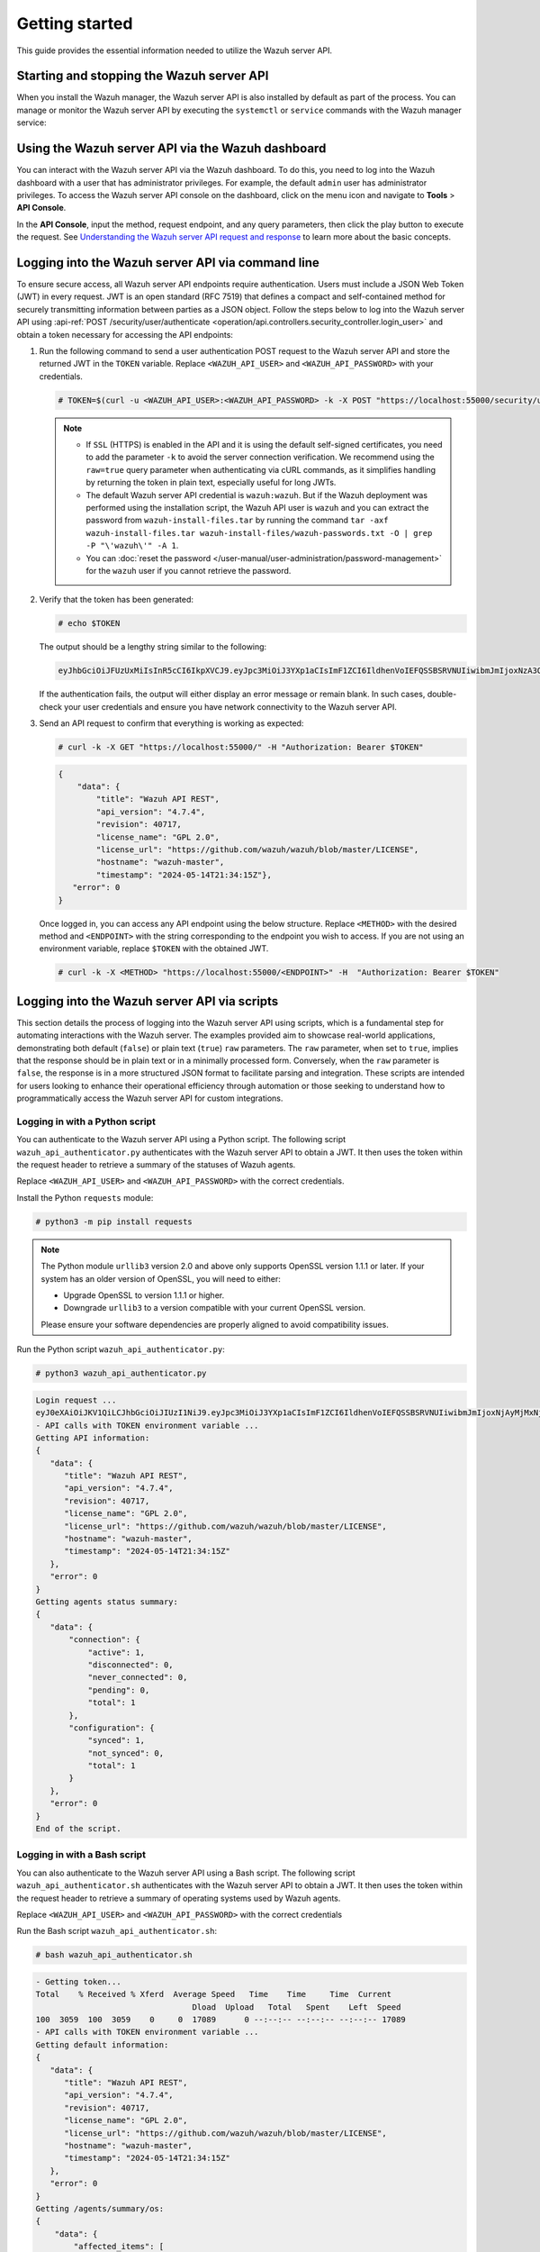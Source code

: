 .. Copyright (C) 2015, Wazuh, Inc.

.. meta::
   :description: This guide provides the essential information needed to utilize the Wazuh server API.

Getting started
===============

This guide provides the essential information needed to utilize the Wazuh server API.

Starting and stopping the Wazuh server API
------------------------------------------

When you install the Wazuh manager, the Wazuh server API is also installed by default as part of the process. You can manage or monitor the Wazuh server API by executing the ``systemctl`` or ``service`` commands with the Wazuh manager service:

.. tabs::

   .. group-tab:: Systemd

      .. code-block:: console

         # systemctl start/status/stop/restart wazuh-manager

   .. group-tab:: SysV init

      .. code-block:: console

         # service wazuh-manager start/status/stop/restart

Using the Wazuh server API via the Wazuh dashboard
--------------------------------------------------

You can interact with the Wazuh server API via the Wazuh dashboard. To do this, you need to log into the Wazuh dashboard with a user that has administrator privileges. For example, the default ``admin`` user has administrator privileges. To access the Wazuh server API console on the dashboard, click on the menu icon and navigate to **Tools** > **API Console**.

.. thumbnail:: /images/manual/api/access-wazuh-server-api.png
   :title: Access the Wazuh server API console on the dashboard
   :alt: Access the Wazuh server API console on the dashboard
   :align: center
   :width: 80%

In the **API Console**, input the method, request endpoint, and any query parameters, then click the play button to execute the request. See `Understanding the Wazuh server API request and response`_ to learn more about the basic concepts.

.. thumbnail:: /images/manual/api/execute-api-request.png
   :title: Execute API request
   :alt: Execute API request
   :align: center
   :width: 80%

.. _api_log_in:

Logging into the Wazuh server API via command line
--------------------------------------------------

To ensure secure access, all Wazuh server API endpoints require authentication. Users must include a JSON Web Token (JWT) in every request. JWT is an open standard (RFC 7519) that defines a compact and self-contained method for securely transmitting information between parties as a JSON object. Follow the steps below to log into the Wazuh server API using :api-ref:`POST /security/user/authenticate <operation/api.controllers.security_controller.login_user>` and obtain a token necessary for accessing the API endpoints:

#. Run the following command to send a user authentication POST request to the Wazuh server API  and store the returned JWT in the ``TOKEN`` variable. Replace ``<WAZUH_API_USER>`` and ``<WAZUH_API_PASSWORD>`` with your credentials.

   .. code-block:: console

      # TOKEN=$(curl -u <WAZUH_API_USER>:<WAZUH_API_PASSWORD> -k -X POST "https://localhost:55000/security/user/authenticate?raw=true")

   .. note::

      -  If ``SSL`` (HTTPS) is enabled in the API and it is using the default self-signed certificates, you need to add the parameter ``-k`` to avoid the server connection verification. We recommend using the ``raw=true`` query parameter when authenticating via cURL commands, as it simplifies handling by returning the token in plain text, especially useful for long JWTs.
      -  The default Wazuh server API credential is ``wazuh:wazuh``. But if the Wazuh deployment was performed using the installation script, the Wazuh API user is ``wazuh`` and you can extract the password from ``wazuh-install-files.tar`` by running the command ``tar -axf wazuh-install-files.tar wazuh-install-files/wazuh-passwords.txt -O | grep -P "\'wazuh\'" -A 1``.
      -  You can :doc:`reset the password </user-manual/user-administration/password-management>` for the ``wazuh`` user if you cannot retrieve the password.

#. Verify that the token has been generated:

   .. code-block:: console

      # echo $TOKEN

   The output should be a lengthy string similar to the following:

   .. code-block:: none
      :class: output

      eyJhbGciOiJFUzUxMiIsInR5cCI6IkpXVCJ9.eyJpc3MiOiJ3YXp1aCIsImF1ZCI6IldhenVoIEFQSSBSRVNUIiwibmJmIjoxNzA3ODk4NTEzLCJleHAiOjE3MDc4OTk0MTMsInN1YiI6IndhenVoIiwicnVuX2FzIjpmYWxzZSwicmJhY19yb2xlcyI6WzFdLCJyYmFjX21vZGUiOiJ3aGl0ZSJ9.ACcJ3WdV3SnTOC-PV2oGZGCyH3GpStSOu161UHHT7w6eUm_REOP_g8SqqIJDDW0gCcQNJTEECortIuI4zj7nybNhACRlBrDBZoG4Re4HXEpAchyFQXwq0SsZ3HHSj7eJinBF0pJDG0D8d1_LkcoxaX3FpxpsCZ4xzJ492CpnVZLT8qI4

   If the authentication fails, the output will either display an error message or remain blank. In such cases, double-check your user credentials and ensure you have network connectivity to the Wazuh server API.

#. Send an API request to confirm that everything is working as expected:

   .. code-block:: console

      # curl -k -X GET "https://localhost:55000/" -H "Authorization: Bearer $TOKEN"

   .. code-block:: none
      :class: output

      {
          "data": {
              "title": "Wazuh API REST",
              "api_version": "4.7.4",
              "revision": 40717,
              "license_name": "GPL 2.0",
              "license_url": "https://github.com/wazuh/wazuh/blob/master/LICENSE",
              "hostname": "wazuh-master",
              "timestamp": "2024-05-14T21:34:15Z"},
         "error": 0
      }

   Once logged in, you can access any API endpoint using the below structure. Replace ``<METHOD>`` with the desired method and  ``<ENDPOINT>`` with the string corresponding to the endpoint you wish to access. If you are not using an environment variable,  replace ``$TOKEN`` with the obtained JWT.

   .. code-block:: console

      # curl -k -X <METHOD> "https://localhost:55000/<ENDPOINT>" -H  "Authorization: Bearer $TOKEN"

Logging into the Wazuh server API via scripts
---------------------------------------------

This section details the process of logging into the Wazuh server API using scripts, which is a fundamental step for automating interactions with the Wazuh server. The examples provided aim to showcase real-world applications, demonstrating both default (``false``) or plain text (``true``) ``raw`` parameters. The ``raw`` parameter, when set to ``true``, implies that the response should be in plain text or in a minimally processed form. Conversely, when the ``raw`` parameter is ``false``, the response is in a more structured JSON format to facilitate parsing and integration. These scripts are intended for users looking to enhance their operational efficiency through automation or those seeking to understand how to programmatically access the Wazuh server API for custom integrations.

Logging in with a Python script
^^^^^^^^^^^^^^^^^^^^^^^^^^^^^^^

You can authenticate to the Wazuh server API using a Python script. The following script ``wazuh_api_authenticator.py`` authenticates with the Wazuh server API to obtain a JWT. It then uses the token within the request header to retrieve a summary of the statuses of Wazuh agents.

.. code-block:: python3
   :emphasize-lines: 15,16

   #!/usr/bin/env python3

   import json
   import requests
   import urllib3
   from base64 import b64encode

   # Disable insecure https warnings (for self-signed SSL certificates)
   urllib3.disable_warnings(urllib3.exceptions.InsecureRequestWarning)

   # Configuration
   protocol = 'https'
   host = 'localhost'
   port = 55000
   user = '<WAZUH_API_USER>'
   password = '<WAZUH_API_PASSWORD>'
   login_endpoint = 'security/user/authenticate'

   login_url = f"{protocol}://{host}:{port}/{login_endpoint}"
   basic_auth = f"{user}:{password}".encode()
   login_headers = {'Content-Type': 'application/json',
                    'Authorization': f'Basic {b64encode(basic_auth).decode()}'}

   print("\nLogin request ...\n")
   response = requests.post(login_url, headers=login_headers, verify=False)
   token = json.loads(response.content.decode())['data']['token']
   print(token)

   # New authorization header with the JWT we got
   requests_headers = {'Content-Type': 'application/json',
                       'Authorization': f'Bearer {token}'}

   print("\n- API calls with TOKEN environment variable ...\n")

   print("Getting API information:")

   response = requests.get(f"{protocol}://{host}:{port}/?pretty=true", headers=requests_headers, verify=False)
   print(response.text)

   print("\nGetting agents status summary:")

   response = requests.get(f"{protocol}://{host}:{port}/agents/summary/status?pretty=true", headers=requests_headers, verify=False)
   print(response.text)

   print("\nEnd of the script.\n")

Replace ``<WAZUH_API_USER>`` and ``<WAZUH_API_PASSWORD>`` with the correct credentials.

Install the Python ``requests`` module:

.. code-block:: console

   # python3 -m pip install requests

.. note::

   The Python module ``urllib3`` version 2.0 and above only supports OpenSSL version 1.1.1 or later. If your system has an older version of OpenSSL, you will need to either:

   -  Upgrade OpenSSL to version 1.1.1 or higher.
   -  Downgrade ``urllib3`` to a version compatible with your current OpenSSL version.

   Please ensure your software dependencies are properly aligned to avoid compatibility issues.

Run the Python script ``wazuh_api_authenticator.py``:

.. code-block:: console

   # python3 wazuh_api_authenticator.py

.. code-block:: none
   :class: output

   Login request ...
   eyJ0eXAiOiJKV1QiLCJhbGciOiJIUzI1NiJ9.eyJpc3MiOiJ3YXp1aCIsImF1ZCI6IldhenVoIEFQSSBSRVNUIiwibmJmIjoxNjAyMjMxNjU2LCJleHAiOjE2MDIyMzUyNTYsInN1YiI6IndhenVoIiwicmJhY19yb2xlcyI6WzFdLCJyYmFjX21vZGUiOiJ3aGl0ZSJ9.V60_otHPaT4NTkrS6SF3GHva0Z9r5p4mqe5Cn0hk4o4
   - API calls with TOKEN environment variable ...
   Getting API information:
   {
      "data": {
         "title": "Wazuh API REST",
         "api_version": "4.7.4",
         "revision": 40717,
         "license_name": "GPL 2.0",
         "license_url": "https://github.com/wazuh/wazuh/blob/master/LICENSE",
         "hostname": "wazuh-master",
         "timestamp": "2024-05-14T21:34:15Z"
      },
      "error": 0
   }
   Getting agents status summary:
   {
      "data": {
          "connection": {
              "active": 1,
              "disconnected": 0,
              "never_connected": 0,
              "pending": 0,
              "total": 1
          },
          "configuration": {
              "synced": 1,
              "not_synced": 0,
              "total": 1
          }
      },
      "error": 0
   }
   End of the script.

Logging in with a Bash script
^^^^^^^^^^^^^^^^^^^^^^^^^^^^^

You can also authenticate to the Wazuh server API using a Bash script. The following script ``wazuh_api_authenticator.sh`` authenticates with the Wazuh server API to obtain a JWT. It then uses the token within the request header to retrieve a summary of operating systems used by Wazuh agents.

.. code-block:: bash
   :emphasize-lines: 5

   #!/bin/bash

   echo -e "\n- Getting token...\n"

   TOKEN=$(curl -u <WAZUH_API_USER>:<WAZUH_API_PASSWORD> -k -X POST "https://localhost:55000/security/user/authenticate?raw=true")

   echo -e "\n- API calls with TOKEN environment variable ...\n"

   echo -e "Getting default information:\n"

   curl -k -X GET "https://localhost:55000/?pretty=true" -H  "Authorization: Bearer $TOKEN"

   echo -e "\n\nGetting /agents/summary/os:\n"

   curl -k -X GET "https://localhost:55000/agents/summary/os?pretty=true" -H  "Authorization: Bearer $TOKEN"

   echo -e "\n\nEnd of the script.\n"

Replace ``<WAZUH_API_USER>`` and ``<WAZUH_API_PASSWORD>`` with the correct credentials

Run the Bash script ``wazuh_api_authenticator.sh``:

.. code-block:: console

   # bash wazuh_api_authenticator.sh

.. code-block:: none
   :class: output

   - Getting token...
   Total    % Received % Xferd  Average Speed   Time    Time     Time  Current
                                    Dload  Upload   Total   Spent    Left  Speed
   100  3059  100  3059    0     0  17089      0 --:--:-- --:--:-- --:--:-- 17089
   - API calls with TOKEN environment variable ...
   Getting default information:
   {
      "data": {
         "title": "Wazuh API REST",
         "api_version": "4.7.4",
         "revision": 40717,
         "license_name": "GPL 2.0",
         "license_url": "https://github.com/wazuh/wazuh/blob/master/LICENSE",
         "hostname": "wazuh-master",
         "timestamp": "2024-05-14T21:34:15Z"
      },
      "error": 0
   }
   Getting /agents/summary/os:
   {
       "data": {
           "affected_items": [
               "windows"
           ],
           "total_affected_items": 1,
           "total_failed_items": 0,
           "failed_items": []
       },
       "message": "Showing the operative system of all specified agents",
       "error": 0
   }
   End of the script.

Understanding the Wazuh server API request and response
-------------------------------------------------------

A standard Wazuh server API request consists of three essential components: the request method (GET, POST, PUT, or DELETE), the API URL, which specifies the endpoint being accessed, and the authorization header. This header must contain a JWT to authenticate and authorize the request. Below is an example cURL request:

.. code-block:: console

   # curl -k -X GET "https://localhost:55000/agents/summary/os?pretty=true" -H  "Authorization: Bearer $TOKEN"

The cURL command for each request contains the following fields:

+-------------------------------------------------+----------------------------------------------------------------------------------------------------+
| **Field**                                       | **Description**                                                                                    |
+=================================================+====================================================================================================+
| ``-X GET/POST/PUT/DELETE``                      | Specify a request method to use when communicating with the HTTP server.                           |
+-------------------------------------------------+----------------------------------------------------------------------------------------------------+
| ``http://<WAZUH_MANAGER_IP>:55000/<ENDPOINT>``  | The API URL to use. Specify ``http`` or ``https`` depending on whether SSL is activated            |
| ``https://<WAZUH_MANAGER_IP>:55000/<ENDPOINT>`` | in the API or not.                                                                                 |
+-------------------------------------------------+----------------------------------------------------------------------------------------------------+
| ``-H "Authorization: Bearer <YOUR_JWT_TOKEN>"`` | Include an extra header in the request to specify the JWT.                                         |
+-------------------------------------------------+----------------------------------------------------------------------------------------------------+
| ``-k``                                          | Suppress SSL certificate errors (only if you use the default self-signed certificates).            |
+-------------------------------------------------+----------------------------------------------------------------------------------------------------+

All responses are in JSON format, and most of them follow this structure:

+------------------+-------------------------+---------------------------------------------------------------------------------------------------------------------+
| **Field**        | **Optional Sub-fields** | **Description**                                                                                                     |
+==================+=========================+=====================================================================================================================+
| data             | affected_items          | List each of the successfully affected items in the request.                                                        |
|                  +-------------------------+---------------------------------------------------------------------------------------------------------------------+
|                  | total_affected_items    | Total number of successfully affected items.                                                                        |
|                  +-------------------------+---------------------------------------------------------------------------------------------------------------------+
|                  | failed_items            | List containing each of the failed items in the request.                                                            |
|                  +-------------------------+---------------------------------------------------------------------------------------------------------------------+
|                  | total_failed_items      | Total number of failed items.                                                                                       |
+------------------+-------------------------+---------------------------------------------------------------------------------------------------------------------+
| message          |                         | Result description.                                                                                                 |
+------------------+-------------------------+---------------------------------------------------------------------------------------------------------------------+
| error            |                         | For HTTP ``200`` responses, it determines if the response was complete (``0``), failed (``1``), or partial (``2``). |
|                  |                         | For HTTP ``4xx`` or ``5xx`` responses, it determines the error code related to the failure.                         |
+------------------+-------------------------+---------------------------------------------------------------------------------------------------------------------+

-  By default, responses that contain data collections return a maximum of 500 elements. You can use the ``offset`` and ``limit`` parameters to iterate through large collections. While the ``limit`` parameter allows for up to 100,000 items, we recommend not exceeding the default limit of 500 items to avoid unexpected behaviors like timeouts and excessively large responses. Use with caution.
-  All responses include an HTTP status code: 2xx (success), 4xx (client error), 5xx (server error), etc.
-  All requests (except ``POST /security/user/authenticate`` and ``POST /security/user/authenticate/run_as``) accept the ``pretty`` parameter to convert the JSON response to a more human-readable format.
-  The Wazuh server API log is stored on the Wazuh server at ``/var/ossec/logs`` directory as ``api.log`` or ``api.json``, depending on the chosen log format (you can change the verbosity level in the Wazuh server API configuration file ``/var/ossec/api/configuration/api.yaml``). The Wazuh server API logs are rotated daily, compressed using Gzip, and stored in ``/var/ossec/logs/api/<YEAR>/<MONTH>``.
-  All Wazuh server API requests will be aborted if no response is received after the time duration defined in the ``request_timeout`` field of the server API configuration file ``/var/ossec/api/configuration/api.yaml``. You can use the ``wait_for_complete`` parameter to disable this timeout, which is particularly useful for calls that might exceed the expected duration, such as :api-ref:`PUT /agents/upgrade <operation/api.controllers.agent_controller.put_upgrade_agents>`.

.. note::

   To adjust the maximum API response time, update the ``request_timeout`` value in the ``/var/ossec/api/configuration/api.yaml`` file on the Wazuh server.

Example response without errors (HTTP status code 200):

.. code-block:: none
   :class: output

   {
     "data": {
       "affected_items": [
         "master-node",
         "worker1"
       ],
       "total_affected_items": 2,
       "failed_items": [],
       "total_failed_items": 0
     },
     "message": "Restart request sent to all specified nodes",
     "error": 0
   }

Example response with errors (HTTP status code 200):

.. code-block:: none
   :class: output

   {
     "data": {
       "affected_items": [],
       "total_affected_items": 0,
       "total_failed_items": 4,
       "failed_items": [
         {
           "error": {
             "code": 1707,
             "message": "Cannot send request, agent is not active",
             "remediation": "Please, check non-active agents connection and try again. Visit
             https://documentation.wazuh.com/current/user-manual/registering/index.html and
             https://documentation.wazuh.com/current/user-manual/agents/agent-connection.html
             to obtain more information on registering and connecting agents"
           },
           "id": [
             "001",
             "002",
             "009",
             "010"
           ]
         },
       ]
     },
     "message": "Restart command was not sent to any agent",
     "error": 1
   }

Example of partial response (HTTP status code 200):

.. code-block:: none
   :class: output

   {
     "data": {
       "affected_items": [
         {
           "ip": "10.0.0.9",
           "id": "001",
           "name": "Carlos",
           "dateAdd": "2020-10-07T08:14:32Z",
           "node_name": "unknown",
           "registerIP": "10.0.0.9",
           "status": "never_connected"
         }
       ],
       "total_affected_items": 1,
       "total_failed_items": 1,
       "failed_items": [
         {
           "error": {
             "code": 1701,
             "message": "Agent does not exist",
             "remediation": "Please, use `GET /agents?select=id,name` to find all available agents"
           },
           "id": [
             "005"
           ]
         }
       ]
     },
     "message": "Some agents information was not returned",
     "error": 2
   }

Example response to report an unauthorized request (HTTP status code 401):

.. code-block:: none
   :class: output

   {
     "title": "Unauthorized",
     "detail": "The server could not verify that you are authorized to access the URL requested. You either supplied the wrong credentials (e.g. a bad password), or your browser doesn't understand how to supply the credentials required.",
   }

Example response to report a permission denied error (HTTP status code 403):

.. code-block:: none
   :class: output

        {
          "title": "Permission Denied",
          "detail": "Permission denied: Resource type: *:*",
          "remediation": "Please, make sure you have permissions to execute the current request. For more information on how to set up permissions, please visit https://documentation.wazuh.com/current/user-manual/api/rbac/configuration.html",
          "error": 4000,
          "dapi_errors": {
            "unknown-node": {
              "error": "Permission denied: Resource type: *:*"
            }
          }
        }

- Responses containing collections of data will return a maximum of 500 elements by default. The *offset* and *limit* parameters may be used to iterate through large collections. The *limit* parameter accepts up to 100000 items, although it is recommended not to exceed the default value (500 items). Doing so can lead to unexpected behaviors (timeouts, large responses, etc.). Use with caution.
- All responses have an HTTP status code: 2xx (success), 4xx (client error), 5xx (server error), etc.
- All requests (except ``POST /security/user/authenticate`` and ``POST /security/user/authenticate/run_as``) accept the parameter ``pretty`` to convert the JSON response to a more human-readable format.
- The Wazuh API stores logs in the ``api.log`` or ``api.json`` files, depending on the chosen log format. These log files are located at ``WAZUH_PATH/logs/`` on the Wazuh server. You can change the verbosity level in the :ref:`Wazuh API configuration file <api_configuration_file>`.
- The Wazuh API logs are rotated based on time by default. Rotation only occurs after adding a new entry to the log. For instance, time-based rotation triggers when a new entry is added on a different day, not necessarily every midnight. Rotated logs are stored in ``WAZUH_PATH/logs/api/<year>/<month>/`` and compressed using ``gzip``.
- All Wazuh API requests will be aborted if no response is received after a certain amount of time. The parameter ``wait_for_complete`` can be used to disable this timeout. This is useful for calls that could take more time than expected, such as :api-ref:`PUT /agents/upgrade <operation/api.controllers.agent_controller.put_upgrade_agents>`.

.. note:: The maximum API response time can be modified in the :ref:`API configuration <api_configuration_options>`.

.. _api_examples:

Practical examples of Wazuh server API usage
--------------------------------------------

In this section, we demonstrate how to send various types of requests to the Wazuh server API using cURL, Python scripts, and PowerShell scripts. These examples serve as foundational knowledge for more advanced use cases you may envision.

.. _api_curl_label:

CURL
^^^^

cURL is a command-line tool for sending HTTP/HTTPS requests and commands. It comes pre-installed on many Linux and macOS endpoints, allowing users to interact with the Wazuh server API directly from the command line. Note that you must obtain a JWT before executing any endpoints. In the examples below, we use the raw option to retrieve the token and save it as an environment variable (``$TOKEN``). For detailed instructions on obtaining the JWT, please refer to the :ref:`getting started <api_log_in>` section.

GET
~~~

The following GET request retrieves basic information about the Wazuh server API, such as its title, version, revision, license, hostname, and the current timestamp:

.. code-block:: console

   # curl -k -X GET "https://localhost:55000/" -H  "Authorization: Bearer $TOKEN"

.. code-block:: none
   :class: output

   {
       "data": {
           "title": "Wazuh API",
           "api_version": "4.7.4",
           "revision": 40717,
           "license_name": "GPL 2.0",
           "license_url": "https://github.com/wazuh/wazuh/blob/master/LICENSE",
           "hostname": "wazuh-master",
           "timestamp": "2024-05-14T21:34:15Z"
       },
       "error": 0
   }

POST
~~~~

The following POST request to the Wazuh server API  creates a new user on the Wazuh server by specifying the username ``test_user`` and password ``Test_user1`` in the request body.

.. code-block:: console

   # curl -k -X POST "https://localhost:55000/security/users" -H  "Authorization: Bearer $TOKEN" -H  "Content-Type: application/json" -d "{\"username\":\"test_user\",\"password\":\"Test_user1\"}"

.. code-block:: none
   :class: output

   {
     "data": {
       "affected_items": [
         {
           "username": "test_user",
           "roles": []
         }
       ],
       "total_affected_items": 1,
       "total_failed_items": 0,
       "failed_items": []
     },
     "message": "User was successfully created",
     "error": 0
   }

DELETE
~~~~~~

The following DELETE request to the Wazuh server API deletes all agent groups on the Wazuh server.

.. code-block:: console

   # curl -k -X DELETE "https://localhost:55000/groups?pretty=true&groups_list=all" -H  "Authorization: Bearer $TOKEN"

.. code-block:: none
   :class: output

   {
     "data": {
       "affected_items": [
         "group1",
         "group2",
         "group3"
       ],
       "total_affected_items": 3,
       "total_failed_items": 0,
       "failed_items": [],
       "affected_agents": [
         "001",
         "002",
         "003",
         "005",
         "006",
         "007",
         "008",
         "009",
         "010"
       ]
     },
     "message": "All selected groups were deleted",
     "error": 0
   }

.. _api_python-label:

Python
^^^^^^

You can use a Python script to retrieve information about disconnected agents, including their last keep-alive time and IDs. To do this, the script first authenticates with the Wazuh server API using basic authentication to obtain a bearer token, then makes a GET request to retrieve the required information.

Save the following Python script as ``get_agent_keep_alive.py``:

.. code-block:: python3
   :emphasize-lines: 13-16

   #!/usr/bin/env python3

   import json
   from base64 import b64encode

   import requests  # To install requests, use: pip install requests
   import urllib3

   # Configuration
   endpoint = '/agents?select=lastKeepAlive&select=id&status=disconnected'

   protocol = 'https'
   host = '<WAZUH_SERVER_API_IP>'
   port = '<WAZUH_SERVER_API_PORT>'
   user = '<WAZUH_API_USER>'
   password = '<WAZUH_API_PASSWORD>'

   # Disable insecure https warnings (for self-signed SSL certificates)
   urllib3.disable_warnings(urllib3.exceptions.InsecureRequestWarning)

   # Functions
   def get_response(request_method, url, headers, verify=False, body=None):
       """Get API result"""
       if body is None:
           body = {}

       request_result = getattr(requests, request_method.lower())(url, headers=headers, verify=verify, data=body)

       if request_result.status_code == 200:
           return json.loads(request_result.content.decode())
       else:
           raise Exception(f"Error obtaining response: {request_result.json()}")

   # Variables
   base_url = f"{protocol}://{host}:{port}"
   login_url = f"{base_url}/security/user/authenticate"
   basic_auth = f"{user}:{password}".encode()
   headers = {
              'Authorization': f'Basic {b64encode(basic_auth).decode()}',
              'Content-Type': 'application/json'
              }
   headers['Authorization'] = f'Bearer {get_response("POST", login_url, headers)["data"]["token"]}'

   # Request
   response = get_response("GET", url=base_url + endpoint, headers=headers)

   # WORK WITH THE RESPONSE AS YOU LIKE
   print(json.dumps(response, indent=4, sort_keys=True))

Replace the following variables below:

-  ``<WAZUH_SERVER_API_IP>`` with your Wazuh server IP address.
-  ``<WAZUH_SERVER_API_PORT>`` with the Wazuh server API port number (port 5500 by default).
-  ``<WAZUH_API_USER>`` and ``<WAZUH_API_PASSWORD>`` with the correct credentials.

Install the Python ``requests`` module:

.. code-block:: console

   # python3 -m pip install requests

.. note::

   The Python module ``urllib3`` version 2.0 and above only supports OpenSSL version 1.1.1 or later. If your system has an older version of OpenSSL, you will need to either:

   -  Upgrade OpenSSL to version 1.1.1 or higher.
   -  Downgrade ``urllib3`` to a version compatible with your current OpenSSL version.

   Please ensure your software dependencies are properly aligned to avoid compatibility issues.

Run the Python script to  retrieve information about the disconnected agents:

.. code-block:: console

   # python3 get_agent_keep_alive.py

.. code-block:: none
   :class: output

   {
       "data": {
           "affected_items": [
               {
                   "id": "009",
                   "lastKeepAlive": "2020-05-23T12:39:50Z"
               },
               {
                   "id": "010",
                   "lastKeepAlive": "2020-05-23T12:39:50Z"
               }
           ],
           "failed_items": [],
           "total_affected_items": 2,
           "total_failed_items": 0
       },
       "message": "All selected agents information was returned",
       "error": 0
   }

.. _api_powershell_label:

PowerShell
^^^^^^^^^^

You can also use a PowerShell script to fetch details on disconnected agents, including their last keep-alive time and IDs. To do this, the script first authenticates with the Wazuh server API using basic authentication to obtain a bearer token, then makes a GET request to retrieve the required information.

Save the following PowerShell script as ``get_agent_keep_alive.ps1``:

.. code-block:: ps1
   :emphasize-lines: 23-26

   function Ignore-SelfSignedCerts {
       add-type @"
           using System.Net;
           using System.Security.Cryptography.X509Certificates;

           public class PolicyCert : ICertificatePolicy {
               public PolicyCert() {}
               public bool CheckValidationResult(
                   ServicePoint sPoint, X509Certificate cert,
                   WebRequest wRequest, int certProb) {
                   return true;
               }
           }
   "@
       [System.Net.ServicePointManager]::CertificatePolicy = new-object PolicyCert
   }

   # Configuration
   $endpoint = "/agents?select=lastKeepAlive&select=id&status=disconnected"
   $method = "get"

   $protocol = "https"
   $host_name = "<WAZUH_SERVER_API_IP>"
   $port = "<WAZUH_SERVER_API_PORT>"
   $username = "<WAZUH_API_USER>"
   $password = "<WAZUH_API_PASSWORD>"

   # Variables
   $base_url = $protocol + "://" + $host_name + ":" + $port
   $login_url = $base_url + "/security/user/authenticate"
   $endpoint_url = $base_url + $endpoint
   $base64AuthInfo = [Convert]::ToBase64String([Text.Encoding]::ASCII.GetBytes(("{0}:{1}" -f $username, $password)))
   $headers = New-Object "System.Collections.Generic.Dictionary[[String],[String]]"
   $headers.Add("Content-Type", 'application/json')
   $headers.Add("Authorization", "Basic " + $base64AuthInfo)

   Ignore-SelfSignedCerts
   $token_response = Invoke-RestMethod -Uri $login_url -Headers $headers
   $headers["Authorization"] = "Bearer " + $token_response.data.token

   # Request
   try{
       $response = Invoke-RestMethod -Method $method -Uri $endpoint_url -Headers $headers
   }catch{
       $response = $_.Exception.Response
   }

   # WORK WITH THE RESPONSE AS YOU LIKE
   Write-Output $response.data


Replace the following variables below:

-  ``<WAZUH_SERVER_API_IP>`` with your Wazuh server IP address.
-  ``<WAZUH_SERVER_API_PORT>`` with the Wazuh server API port number (port 5500 by default).
-  ``<WAZUH_API_USER>`` and ``<WAZUH_API_PASSWORD>`` with the correct credentials.

Run the PowerShell script on a Windows endpoint to  retrieve information about the disconnected agents:

.. code-block:: doscon

   # powershell .\get_agent_keep_alive.py

.. code-block:: none
   :class: output

   affected_items                                   total_affected_items total_failed_items failed_items
   --------------                                   -------------------- ------------------ ------------
   {@{lastKeepAlive=2020-05-23T12:39:50Z; id=009},  2                    0                  {}
   @{lastKeepAlive=2020-05-23T12:39:50Z; id=010}}
